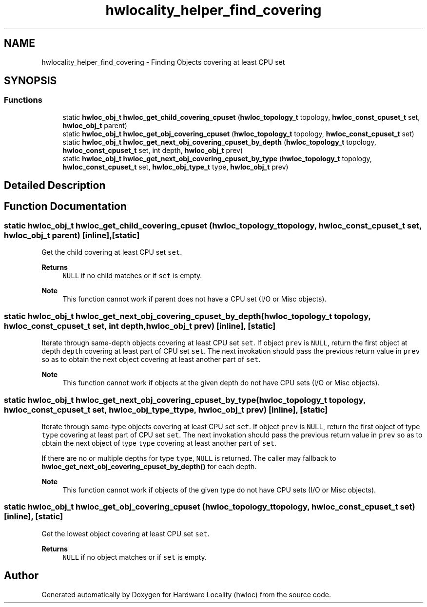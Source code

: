 .TH "hwlocality_helper_find_covering" 3 "Thu Nov 26 2020" "Version 2.4.0" "Hardware Locality (hwloc)" \" -*- nroff -*-
.ad l
.nh
.SH NAME
hwlocality_helper_find_covering \- Finding Objects covering at least CPU set
.SH SYNOPSIS
.br
.PP
.SS "Functions"

.in +1c
.ti -1c
.RI "static \fBhwloc_obj_t\fP \fBhwloc_get_child_covering_cpuset\fP (\fBhwloc_topology_t\fP topology, \fBhwloc_const_cpuset_t\fP set, \fBhwloc_obj_t\fP parent)"
.br
.ti -1c
.RI "static \fBhwloc_obj_t\fP \fBhwloc_get_obj_covering_cpuset\fP (\fBhwloc_topology_t\fP topology, \fBhwloc_const_cpuset_t\fP set)"
.br
.ti -1c
.RI "static \fBhwloc_obj_t\fP \fBhwloc_get_next_obj_covering_cpuset_by_depth\fP (\fBhwloc_topology_t\fP topology, \fBhwloc_const_cpuset_t\fP set, int depth, \fBhwloc_obj_t\fP prev)"
.br
.ti -1c
.RI "static \fBhwloc_obj_t\fP \fBhwloc_get_next_obj_covering_cpuset_by_type\fP (\fBhwloc_topology_t\fP topology, \fBhwloc_const_cpuset_t\fP set, \fBhwloc_obj_type_t\fP type, \fBhwloc_obj_t\fP prev)"
.br
.in -1c
.SH "Detailed Description"
.PP 

.SH "Function Documentation"
.PP 
.SS "static \fBhwloc_obj_t\fP hwloc_get_child_covering_cpuset (\fBhwloc_topology_t\fP topology, \fBhwloc_const_cpuset_t\fP set, \fBhwloc_obj_t\fP parent)\fC [inline]\fP, \fC [static]\fP"

.PP
Get the child covering at least CPU set \fCset\fP\&. 
.PP
\fBReturns\fP
.RS 4
\fCNULL\fP if no child matches or if \fCset\fP is empty\&.
.RE
.PP
\fBNote\fP
.RS 4
This function cannot work if parent does not have a CPU set (I/O or Misc objects)\&. 
.RE
.PP

.SS "static \fBhwloc_obj_t\fP hwloc_get_next_obj_covering_cpuset_by_depth (\fBhwloc_topology_t\fP topology, \fBhwloc_const_cpuset_t\fP set, int depth, \fBhwloc_obj_t\fP prev)\fC [inline]\fP, \fC [static]\fP"

.PP
Iterate through same-depth objects covering at least CPU set \fCset\fP\&. If object \fCprev\fP is \fCNULL\fP, return the first object at depth \fCdepth\fP covering at least part of CPU set \fCset\fP\&. The next invokation should pass the previous return value in \fCprev\fP so as to obtain the next object covering at least another part of \fCset\fP\&.
.PP
\fBNote\fP
.RS 4
This function cannot work if objects at the given depth do not have CPU sets (I/O or Misc objects)\&. 
.RE
.PP

.SS "static \fBhwloc_obj_t\fP hwloc_get_next_obj_covering_cpuset_by_type (\fBhwloc_topology_t\fP topology, \fBhwloc_const_cpuset_t\fP set, \fBhwloc_obj_type_t\fP type, \fBhwloc_obj_t\fP prev)\fC [inline]\fP, \fC [static]\fP"

.PP
Iterate through same-type objects covering at least CPU set \fCset\fP\&. If object \fCprev\fP is \fCNULL\fP, return the first object of type \fCtype\fP covering at least part of CPU set \fCset\fP\&. The next invokation should pass the previous return value in \fCprev\fP so as to obtain the next object of type \fCtype\fP covering at least another part of \fCset\fP\&.
.PP
If there are no or multiple depths for type \fCtype\fP, \fCNULL\fP is returned\&. The caller may fallback to \fBhwloc_get_next_obj_covering_cpuset_by_depth()\fP for each depth\&.
.PP
\fBNote\fP
.RS 4
This function cannot work if objects of the given type do not have CPU sets (I/O or Misc objects)\&. 
.RE
.PP

.SS "static \fBhwloc_obj_t\fP hwloc_get_obj_covering_cpuset (\fBhwloc_topology_t\fP topology, \fBhwloc_const_cpuset_t\fP set)\fC [inline]\fP, \fC [static]\fP"

.PP
Get the lowest object covering at least CPU set \fCset\fP\&. 
.PP
\fBReturns\fP
.RS 4
\fCNULL\fP if no object matches or if \fCset\fP is empty\&. 
.RE
.PP

.SH "Author"
.PP 
Generated automatically by Doxygen for Hardware Locality (hwloc) from the source code\&.
